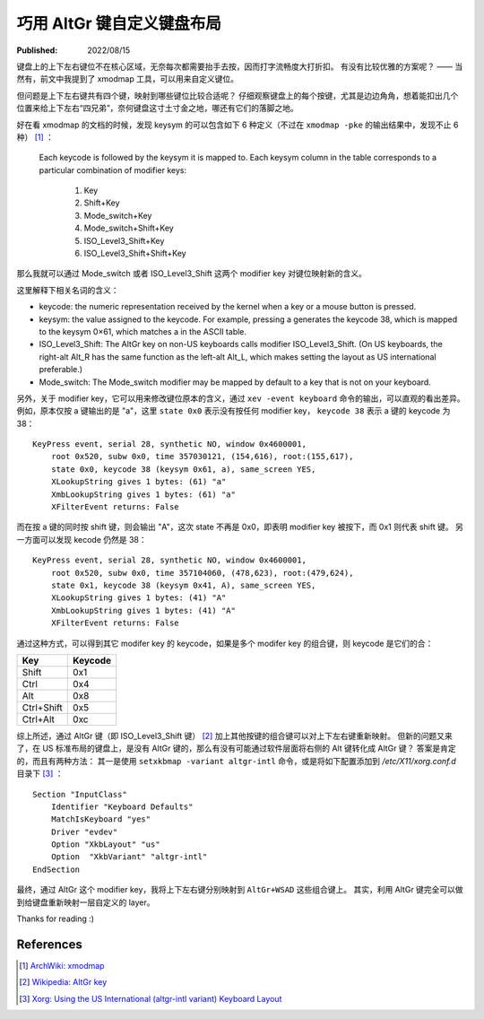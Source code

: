 巧用 AltGr 键自定义键盘布局
===========================

:Published:  2022/08/15

.. meta::
    :description: 通过 AltGr 键，给键盘自定义一套 layer。

键盘上的上下左右键位不在核心区域，无奈每次都需要抬手去按，因而打字流畅度大打折扣。
有没有比较优雅的方案呢？ —— 当然有，前文中我提到了 xmodmap 工具，可以用来自定义键位。

但问题是上下左右键共有四个键，映射到哪些键位比较合适呢？
仔细观察键盘上的每个按键，尤其是边边角角，想着能扣出几个位置来给上下左右“四兄弟”，奈何键盘这寸土寸金之地，哪还有它们的落脚之地。

好在看 xmodmap 的文档的时候，发现 keysym 的可以包含如下 6 种定义（不过在 ``xmodmap -pke`` 的输出结果中，发现不止 6 种） [#]_ ：

    Each keycode is followed by the keysym it is mapped to. Each keysym column in the table corresponds to a particular combination of modifier keys:
    
        1. Key
        2. Shift+Key
        3. Mode_switch+Key
        4. Mode_switch+Shift+Key
        5. ISO_Level3_Shift+Key
        6. ISO_Level3_Shift+Shift+Key

那么我就可以通过 Mode_switch 或者 ISO_Level3_Shift 这两个 modifier key 对键位映射新的含义。

这里解释下相关名词的含义：

- keycode: the numeric representation received by the kernel when a key or a mouse button is pressed.
- keysym: the value assigned to the keycode. For example, pressing a generates the keycode 38, which is mapped to the keysym 0×61, which matches a in the ASCII table.
- ISO_Level3_Shift: The AltGr key on non-US keyboards calls modifier ISO_Level3_Shift. (On US keyboards, the right-alt Alt_R has the same function as the left-alt Alt_L, which makes setting the layout as US international preferable.)
- Mode_switch: The Mode_switch modifier may be mapped by default to a key that is not on your keyboard.

另外，关于 modifier key，它可以用来修改键位原本的含义，通过 ``xev -event keyboard`` 命令的输出，可以直观的看出差异。
例如，原本仅按 a 键输出的是 "a"，这里 ``state 0x0`` 表示没有按任何 modifier key， ``keycode 38`` 表示 a 键的 keycode 为 38： ::

    KeyPress event, serial 28, synthetic NO, window 0x4600001,
        root 0x520, subw 0x0, time 357030121, (154,616), root:(155,617),
        state 0x0, keycode 38 (keysym 0x61, a), same_screen YES,
        XLookupString gives 1 bytes: (61) "a"
        XmbLookupString gives 1 bytes: (61) "a"
        XFilterEvent returns: False


而在按 a 键的同时按 shift 键，则会输出 "A"，这次 state 不再是 0x0，即表明 modifier key 被按下，而 0x1 则代表 shift 键。
另一方面可以发现 kecode 仍然是 38： ::

    KeyPress event, serial 28, synthetic NO, window 0x4600001,
        root 0x520, subw 0x0, time 357104060, (478,623), root:(479,624),
        state 0x1, keycode 38 (keysym 0x41, A), same_screen YES,
        XLookupString gives 1 bytes: (41) "A"
        XmbLookupString gives 1 bytes: (41) "A"
        XFilterEvent returns: False

通过这种方式，可以得到其它 modifer key 的 keycode，如果是多个 modifer key 的组合键，则 keycode 是它们的合：

+------------+-----------+
| Key        | Keycode   |
+============+===========+
| Shift      | 0x1       |
+------------+-----------+
| Ctrl       | 0x4       |
+------------+-----------+
| Alt        | 0x8       |
+------------+-----------+
| Ctrl+Shift | 0x5       |
+------------+-----------+
| Ctrl+Alt   | 0xc       |
+------------+-----------+

综上所述，通过 AltGr 键（即 ISO_Level3_Shift 键） [#]_ 加上其他按键的组合键可以对上下左右键重新映射。
但新的问题又来了，在 US 标准布局的键盘上，是没有 AltGr 键的，那么有没有可能通过软件层面将右侧的 Alt 键转化成 AltGr 键？
答案是肯定的，而且有两种方法：
其一是使用 ``setxkbmap -variant altgr-intl`` 命令，或是将如下配置添加到 */etc/X11/xorg.conf.d* 目录下 [#]_ ： ::

    Section "InputClass"
        Identifier "Keyboard Defaults"
        MatchIsKeyboard "yes"
        Driver "evdev"
        Option "XkbLayout" "us"
        Option  "XkbVariant" "altgr-intl"
    EndSection

最终，通过 AltGr 这个 modifier key，我将上下左右键分别映射到 ``AltGr+WSAD`` 这些组合键上。
其实，利用 AltGr 键完全可以做到给键盘重新映射一层自定义的 layer。

Thanks for reading :)

References
----------

.. [#] `ArchWiki: xmodmap <https://wiki.archlinux.org/title/xmodmap>`_
.. [#] `Wikipedia: AltGr key <https://en.wikipedia.org/wiki/AltGr_key#:~:text=AltGr (also Alt Graph) is,typographic marks and accented letters.>`_
.. [#] `Xorg: Using the US International (altgr-intl variant) Keyboard Layout <https://zuttobenkyou.wordpress.com/2011/08/24/xorg-using-the-us-international-altgr-intl-variant-keyboard-layout/>`_
